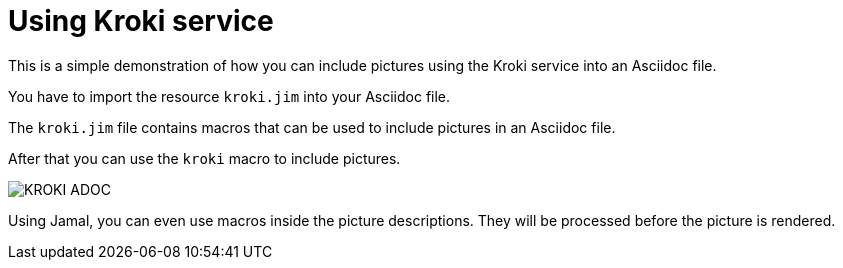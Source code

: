 = Using Kroki service

This is a simple demonstration of how you can include pictures using the Kroki service into an Asciidoc file.

You have to import the resource `kroki.jim` into your Asciidoc file.



The `kroki.jim` file contains macros that can be used to include pictures in an Asciidoc file.

After that you can use the `kroki` macro to include pictures.

image::KROKI_ADOC.svg[]

Using Jamal, you can even use macros inside the picture descriptions.
They will be processed before the picture is rendered.
